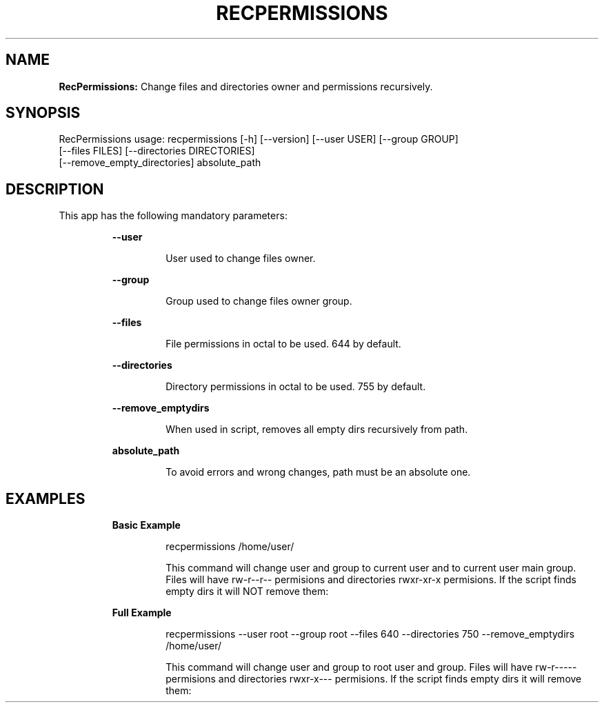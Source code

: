 .TH RECPERMISSIONS 1 2018\-10\-30
.SH NAME

.B RecPermissions:
Change files and directories owner and permissions recursively.
.SH SYNOPSIS

RecPermissions usage: recpermissions [\-h] [\-\-version] [\-\-user USER] [\-\-group GROUP]
                      [\-\-files FILES] [\-\-directories DIRECTORIES]
                      [\-\-remove_empty_directories] absolute_path
.SH DESCRIPTION

.PP
This app has the following mandatory parameters:
.PP
.RS
.B \-\-user
.RE
.PP
.RS
.RS
User used to change files owner.
.RE
.RE
.PP
.RS
.B \-\-group
.RE
.PP
.RS
.RS
Group used to change files owner group.
.RE
.RE
.PP
.RS
.B \-\-files
.RE
.PP
.RS
.RS
File permissions in octal to be used. 644 by default.
.RE
.RE
.PP
.RS
.B \-\-directories
.RE
.PP
.RS
.RS
Directory permissions in octal to be used. 755 by default.
.RE
.RE
.PP
.RS
.B \-\-remove_emptydirs
.RE
.PP
.RS
.RS
When used in script, removes all empty dirs recursively from path.
.RE
.RE
.PP
.RS
.B absolute_path
.RE
.PP
.RS
.RS
To avoid errors and wrong changes, path must be an absolute one.
.RE
.RE
.SH EXAMPLES

.PP
.RS
.B Basic Example
.RE
.PP
.RS
.RS
recpermissions /home/user/
.RE
.RE
.PP
.RS
.RS
This command will change user and group to current user and to current user main group. Files will have rw\-r\-\-r\-\- permisions and directories rwxr\-xr\-x permisions. If the script finds empty dirs it will NOT remove them:
.RE
.RE
.PP
.RS
.B Full Example
.RE
.PP
.RS
.RS
recpermissions \-\-user root \-\-group root \-\-files 640 \-\-directories 750 \-\-remove_emptydirs /home/user/
.RE
.RE
.PP
.RS
.RS
This command will change user and group to root user and group. Files will have rw\-r\-\-\-\-\- permisions and directories rwxr\-x\-\-\- permisions. If the script finds empty dirs it will remove them:
.RE
.RE
